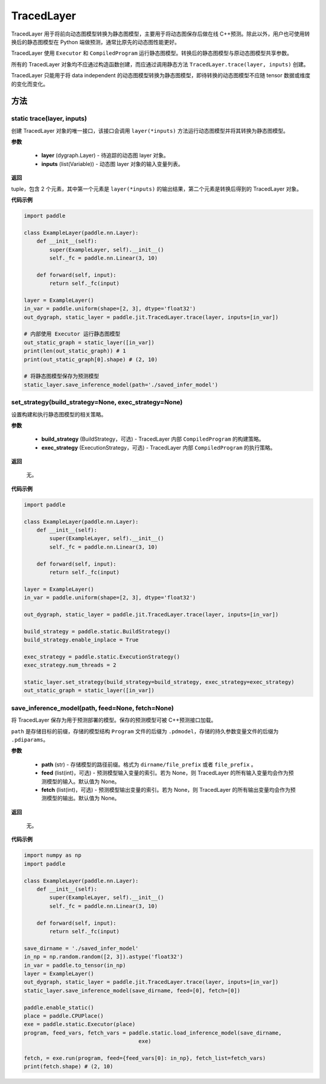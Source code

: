 .. _cn_api_fluid_dygraph_TracedLayer:

TracedLayer
-------------------------------


.. py:class:: paddle.jit.TracedLayer(program, parameters, feed_names, fetch_names)




TracedLayer 用于将前向动态图模型转换为静态图模型，主要用于将动态图保存后做在线 C++预测。除此以外，用户也可使用转换后的静态图模型在 Python 端做预测，通常比原先的动态图性能更好。

TracedLayer 使用 ``Executor`` 和 ``CompiledProgram`` 运行静态图模型。转换后的静态图模型与原动态图模型共享参数。

所有的 TracedLayer 对象均不应通过构造函数创建，而应通过调用静态方法 ``TracedLayer.trace(layer, inputs)`` 创建。

TracedLayer 只能用于将 data independent 的动态图模型转换为静态图模型，即待转换的动态图模型不应随 tensor 数据或维度的变化而变化。

方法
::::::::::::

**static** trace(layer, inputs)
'''''''''

创建 TracedLayer 对象的唯一接口，该接口会调用 ``layer(*inputs)`` 方法运行动态图模型并将其转换为静态图模型。

**参数**

    - **layer** (dygraph.Layer) - 待追踪的动态图 layer 对象。
    - **inputs** (list(Variable)) - 动态图 layer 对象的输入变量列表。

**返回**

tuple，包含 2 个元素，其中第一个元素是 ``layer(*inputs)`` 的输出结果，第二个元素是转换后得到的 TracedLayer 对象。


**代码示例**

.. code-block:: python

    import paddle

    class ExampleLayer(paddle.nn.Layer):
        def __init__(self):
            super(ExampleLayer, self).__init__()
            self._fc = paddle.nn.Linear(3, 10)

        def forward(self, input):
            return self._fc(input)

    layer = ExampleLayer()
    in_var = paddle.uniform(shape=[2, 3], dtype='float32')
    out_dygraph, static_layer = paddle.jit.TracedLayer.trace(layer, inputs=[in_var])

    # 内部使用 Executor 运行静态图模型
    out_static_graph = static_layer([in_var])
    print(len(out_static_graph)) # 1
    print(out_static_graph[0].shape) # (2, 10)

    # 将静态图模型保存为预测模型
    static_layer.save_inference_model(path='./saved_infer_model')

set_strategy(build_strategy=None, exec_strategy=None)
'''''''''

设置构建和执行静态图模型的相关策略。

**参数**

    - **build_strategy** (BuildStrategy，可选) - TracedLayer 内部 ``CompiledProgram`` 的构建策略。
    - **exec_strategy** (ExecutionStrategy，可选) - TracedLayer 内部 ``CompiledProgram`` 的执行策略。

**返回**

 无。

**代码示例**

.. code-block:: python

    import paddle

    class ExampleLayer(paddle.nn.Layer):
        def __init__(self):
            super(ExampleLayer, self).__init__()
            self._fc = paddle.nn.Linear(3, 10)

        def forward(self, input):
            return self._fc(input)

    layer = ExampleLayer()
    in_var = paddle.uniform(shape=[2, 3], dtype='float32')

    out_dygraph, static_layer = paddle.jit.TracedLayer.trace(layer, inputs=[in_var])

    build_strategy = paddle.static.BuildStrategy()
    build_strategy.enable_inplace = True

    exec_strategy = paddle.static.ExecutionStrategy()
    exec_strategy.num_threads = 2

    static_layer.set_strategy(build_strategy=build_strategy, exec_strategy=exec_strategy)
    out_static_graph = static_layer([in_var])

save_inference_model(path, feed=None, fetch=None)
'''''''''

将 TracedLayer 保存为用于预测部署的模型。保存的预测模型可被 C++预测接口加载。

``path`` 是存储目标的前缀，存储的模型结构 ``Program`` 文件的后缀为 ``.pdmodel``，存储的持久参数变量文件的后缀为 ``.pdiparams``。

**参数**

    - **path** (str) - 存储模型的路径前缀。格式为 ``dirname/file_prefix`` 或者 ``file_prefix`` 。
    - **feed** (list(int)，可选) - 预测模型输入变量的索引。若为 None，则 TracedLayer 的所有输入变量均会作为预测模型的输入。默认值为 None。
    - **fetch** (list(int)，可选) - 预测模型输出变量的索引。若为 None，则 TracedLayer 的所有输出变量均会作为预测模型的输出。默认值为 None。

**返回**

 无。

**代码示例**

.. code-block:: python

    import numpy as np
    import paddle

    class ExampleLayer(paddle.nn.Layer):
        def __init__(self):
            super(ExampleLayer, self).__init__()
            self._fc = paddle.nn.Linear(3, 10)

        def forward(self, input):
            return self._fc(input)

    save_dirname = './saved_infer_model'
    in_np = np.random.random([2, 3]).astype('float32')
    in_var = paddle.to_tensor(in_np)
    layer = ExampleLayer()
    out_dygraph, static_layer = paddle.jit.TracedLayer.trace(layer, inputs=[in_var])
    static_layer.save_inference_model(save_dirname, feed=[0], fetch=[0])

    paddle.enable_static()
    place = paddle.CPUPlace()
    exe = paddle.static.Executor(place)
    program, feed_vars, fetch_vars = paddle.static.load_inference_model(save_dirname,
                                        exe)

    fetch, = exe.run(program, feed={feed_vars[0]: in_np}, fetch_list=fetch_vars)
    print(fetch.shape) # (2, 10)

